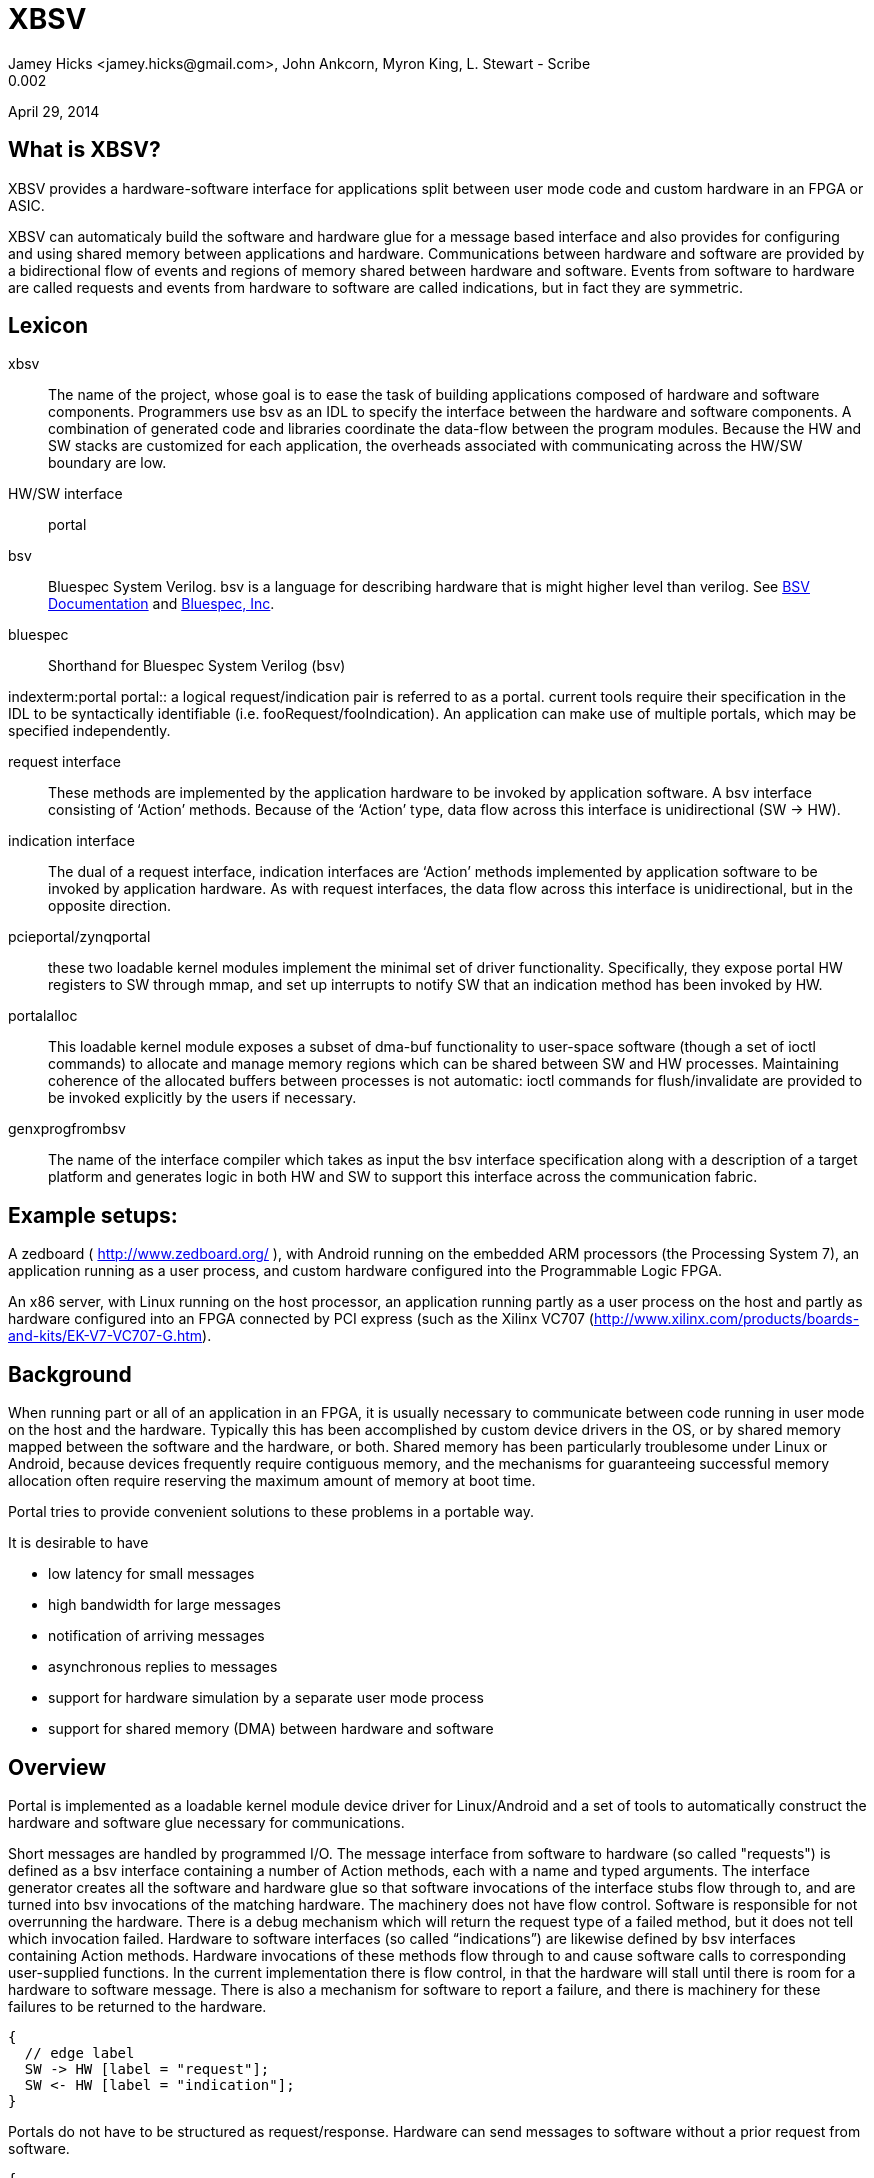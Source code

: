 XBSV
====
Jamey Hicks <jamey.hicks@gmail.com>, John Ankcorn, Myron King, L. Stewart - Scribe
0.002
April 29, 2014


== What is XBSV?

[role="lead"]
XBSV provides a hardware-software interface for applications split
between user mode code and custom hardware in an FPGA or ASIC.

XBSV can automaticaly build the software and hardware glue for a
message based interface and also provides for configuring and using
shared memory between applications and hardware. Communications
between hardware and software are provided by a bidirectional flow of
events and regions of memory shared between hardware and software.
Events from software to hardware are called requests and events from
hardware to software are called indications, but in fact they are
symmetric.

:bsvdocumentation: http://wiki.bluespec.com/Home/BSV-Documentation
:bluespecdotcom:     http://www.bluespec.com/

== Lexicon

xbsv:: The name of the project, whose goal is to ease the task of
building applications composed of hardware and software components.
Programmers use bsv as an IDL to specify the interface between the
hardware and software components.  A combination of generated code and
libraries coordinate the data-flow between the program modules.
Because the HW and SW stacks are customized for each application, the
overheads associated with communicating across the HW/SW boundary are
low.

HW/SW interface :: portal

bsv:: Bluespec System Verilog.  bsv is a language for describing hardware that is might higher level than verilog. See {bsvdocumentation}[BSV Documentation] and {bluespecdotcom}[Bluespec, Inc].

bluespec:: Shorthand for Bluespec System Verilog (bsv)

indexterm:portal
portal:: a logical request/indication pair is referred to as a portal.  current tools require their specification in the IDL to be syntactically identifiable (i.e. fooRequest/fooIndication).  An application can make use of multiple portals, which may be specified independently.

request interface:: These methods are implemented by the application hardware to be invoked by application software.   A bsv interface consisting of ‘Action’ methods.  Because of the ‘Action’ type, data flow across this interface is unidirectional (SW -> HW).

indication interface:: The dual of a request interface, indication interfaces are ‘Action’ methods implemented by application software to be invoked by application hardware.   As with request interfaces, the data flow across this interface is unidirectional, but in the opposite direction.

pcieportal/zynqportal:: these two loadable kernel modules implement the minimal set of driver functionality.  Specifically, they expose portal HW registers to SW through mmap, and set up interrupts to notify SW that an indication method has been invoked by HW.  

portalalloc:: This loadable kernel module exposes a subset of dma-buf functionality to user-space software (though a set of ioctl commands) to allocate and manage memory regions which can be shared between SW and HW processes.   Maintaining coherence of the allocated buffers between processes is not automatic: ioctl commands for flush/invalidate are provided to be invoked explicitly by the users if necessary. 

genxprogfrombsv:: The name of the interface compiler which takes as input the bsv interface specification along with a description of a target platform and generates logic in both HW and SW to support this interface across the communication fabric.

== Example setups:

A zedboard ( http://www.zedboard.org/ ),
with Android running on the embedded ARM processors (the Processing
System 7), an application running as a user process, and custom
hardware configured into the Programmable Logic FPGA.

An x86 server, with Linux running on the host processor, an
application running partly as a user process on the host and partly as
hardware configured into an FPGA connected by PCI express (such as the
Xilinx VC707
(http://www.xilinx.com/products/boards-and-kits/EK-V7-VC707-G.htm).

== Background

When running part or all of an application in an FPGA, it is usually
necessary to communicate between code running in user mode on the host
and the hardware.  Typically this has been accomplished by custom
device drivers in the OS, or by shared memory mapped between the
software and the hardware, or both.  Shared memory has been
particularly troublesome under Linux or Android, because devices
frequently require contiguous memory, and the mechanisms for
guaranteeing successful memory allocation often require reserving the
maximum amount of memory at boot time.

Portal tries to provide convenient solutions to these problems in a portable way.

It is desirable to have

* low latency for small messages

* high bandwidth for large messages

* notification of arriving messages

* asynchronous replies to messages

* support for hardware simulation by a separate user mode process

* support for shared memory (DMA) between hardware and software


== Overview

Portal is implemented as a loadable kernel module device driver for Linux/Android and a set of tools to automatically construct the hardware and software glue necessary for communications.

Short messages are handled by programmed I/O.  The message interface from software to hardware (so called "requests") is defined as a bsv interface containing a number of Action methods, each with a name and typed arguments.  The interface generator creates all the software and hardware glue so that software invocations of the interface stubs flow through to, and are turned into bsv invocations of the matching hardware.  The machinery does not have flow control. Software is responsible for not overrunning the hardware.  There is a debug mechanism which will return the request type of a failed method, but it does not tell which invocation failed.  Hardware to software interfaces (so called “indications”) are likewise defined by bsv interfaces containing Action methods. Hardware invocations of these methods flow through to and cause software calls to corresponding user-supplied functions.  In the current implementation there is flow control, in that the hardware will stall until there is room for a hardware to software message.  There is also a mechanism for software to report a failure, and there is machinery for these failures to be returned to the hardware.

["seqdiag",target="request-response-1.png"]
---------------------------------------------------------------------
{
  // edge label
  SW -> HW [label = "request"];
  SW <- HW [label = "indication"];
}
---------------------------------------------------------------------

Portals do not have to be structured as request/response. Hardware can
send messages to software without a prior request from software.

["seqdiag",target="indication-only.png"]
---------------------------------------------------------------------
{
  // edge label
  SW <- HW [label = "indication"];
}
---------------------------------------------------------------------

Incoming messages can cause host interrupts, which wake up the device driver, which can wake up the user mode application by using the select(2) or poll(2) interfaces.


Most of the time, communications between hardware and software will
proceed without requiring use of the OS.  User code will read and
write directly to memory mapped I/O space. Library code will poll for
incoming messages, and [true? eventually time out and call poll(2).
Only when poll(2) or select(2) are called will the device driver
enable hardware interrupts.  Thus interrupts are only used to wake up
software after a quiet period.

The designer specifies a set of hardware functions that can be called
from software, and a set of actions that the hardware can take which
result in messages to software. Portal tools take this specification
and build software glue modules to translate software function calls
into I/O writes to hardware registers, and to report hardware events
to software.

For larger memory and OS bypass (OS bypass means letting the user mode
application talk directly to the hardware without using the OS except
for setup), portal implements shared memory.  Portal memory objects
are allocated by the user mode program, and appear as Linux file
descriptors. The user can mmap(2) the file to obtain user mode access
to the shared memory region. Portal does not assure that the memory is
physically contiguous, but does pin it to prevent the OS from reusing
the memory.  An FPGA DMA controller module is provided that gives the
illusion of contiguous memory to application hardware, while under the
covers using a translation table of scattered addresses.

The physical addresses are provided to the user code in order to
initialize the dma controller, and address "handles" are provided for
the application hardware to use.

The DMA controller provides Bluespec objects that support streaming access with automatic page crossings, or random access.

== An Example

An application developer will typically write the hardware part of the application in Bluespec and the software part of the application in C or C++.  In a short example, there will be a bsv source file for the hardware and a cpp source file for the application.

The application developer is free to specify whatever hardware-software interface makes sense.

Refer to https://github.com/cambridgehackers/xbsv

In the examples directory, see [simple](../examples/simple/).  The file [Simple.bsv](../examples/simple/Simple.bsv) defines the hardware, and testsimple.cpp supplies the software part. In this case, the software part is a test framework for the hardware.

Simple.bsv declares a few `struct` and `enum` types:

---------------------------------
    typedef struct{
       Bit#(32) a;
       Bit#(32) b;
       } S1 deriving (Bits);

    typedef struct{
       Bit#(32) a;
       Bit#(16) b;
       Bit#(7) c;
       } S2 deriving (Bits);

    typedef enum {
       E1Choice1,
       E1Choice2,
       E1Choice3
       } E1 deriving (Bits,Eq);

    typedef struct{
       Bit#(32) a;
       E1 e1;
       } S3 deriving (Bits);
---------------------------------

Simple.bsv defines the actions (called Requests) that software can use to cause the hardware to act, and defines the notifications (called Indications) that the hardware can use to signal the software.

---------------------------------
    interface SimpleIndication;
	method Action heard1(Bit#(32) v);
	method Action heard2(Bit#(16) a, Bit#(16) b);
	method Action heard3(S1 v);
	method Action heard4(S2 v);
	method Action heard5(Bit#(32) a, Bit#(64) b, Bit#(32) c);
	method Action heard6(Bit#(32) a, Bit#(40) b, Bit#(32) c);
	method Action heard7(Bit#(32) a, E1 e1);
    endinterface

    interface SimpleRequest;
	method Action say1(Bit#(32) v);
	method Action say2(Bit#(16) a, Bit#(16) b);
	method Action say3(S1 v);
	method Action say4(S2 v);
	method Action say5(Bit#(32)a, Bit#(64) b, Bit#(32) c);
	method Action say6(Bit#(32)a, Bit#(40) b, Bit#(32) c);
	method Action say7(S3 v);
    endinterface
---------------------------------


Software can start the hardware working via say, say2, ... Hardware
signals back to software with heard and heard2 and so fort.  In the
case of this example, say and say2 merely echo their arguments back to
software.

The definitions in the bsv file are used by the xbsv infrastructure ( a python program)  to automatically create corresponding c++ interfaces.

---------------------------------
    ../../xbsvgen -Bbluesim -p bluesim -x mkBsimTop \
         -s2h SimpleRequest \
         -h2s SimpleIndication \
         -s testsimple.cpp \
         -t ../../bsv/BsimTop.bsv  Simple.bsv Top.bsv
---------------------------------

The tools have to be told which interface records should be used for
Software to Hardware messages and which should be used for Hardware to
Software messages. These interfaces are given on the command line for
genxpprojfrombsv

xbsvgen constructs all the hardware and software modules
needed to wire up portals. This is sort of like an RPC compiler for
the hardware-software interface. However, unlike an RPC each method is
asynchronous.

The user must also create a toplevel bsv module Top.bsv, which
instantiates the user portals, the standard hardware environment, and
any additional hardware modules.

Rather than constructing the `xbsvgen` command line from
scratch, the examples in xbsv use include
[Makefile.common](../Makefile.common) and define some `make`
variables.

Here is the Makefile for the `simple` example:

[source,makefile]
---------------------------------
    BSVDIR=../../bsv
    S2H = SimpleRequest
    H2S = SimpleIndication
    BSVFILES = Simple.bsv Top.bsv
    CPPFILES=testsimple.cpp
    Dma = 
    PINS = Std

    include ../../Makefile.common
---------------------------------


Designs using `xbsv` may also include `xbsv/Makefile.common` if they define `XBSVDIR` in their Makefile:

[source,makefile]
---------------------------------
    XBSVDIR=/scratch/xbsv
    S2H = ...
    H2S = ...
    BSVFILES = ...
    CPPFILES = ...
    include $(XBSVDIR)/Makefile.common
---------------------------------


=== simple/Top.bsv

Each XBSV design implements [Top.bsv](../examples/simple/Top.bsv) with some standard components.

It defines the `IfcNames` enum, for use in identifying the portals between software and hardware:


---------------------------------
    typedef enum {SimpleIndication, SimpleRequest} IfcNames deriving (Eq,Bits);
---------------------------------


It defines `mkPortalTop`, which instantiates the wrappers, proxies, and the design itself:


---------------------------------
    module mkPortalTop(StdPortalTop#(addrWidth));
---------------------------------


`StdPortalTop` is parameterized by `addrWidth` because Zynq and x86 have different width addressing. `StdPortalTop` is a typedef:

---------------------------------
    typedef PortalTop#(addrWidth,64,Empty)     StdPortalTop#(numeric type addrWidth);
---------------------------------

The "64" specifies the data width and `Empty` specifies the empty
interface is exposed as pins from the design. In designs using HDMI,
for example, `Empty` is replaced by `HDMI`.  On some platforms, the
design may be able to use different data widths, such as 128 bits on
x86/PCIe.

Next, `mkPortalTop` instantiates user portals:

---------------------------------
    // instantiate user portals
       SimpleIndicationProxy simpleIndicationProxy <- mkSimpleIndicationProxy(SimpleIndication);
---------------------------------

Instantiate the design:

---------------------------------
       SimpleRequest simpleRequest <- mkSimpleRequest(simpleIndicationProxy.ifc);
---------------------------------


Instantiate the wrapper for the design:

---------------------------------
       SimpleRequestWrapper simpleRequestWrapper <- mkSimpleRequestWrapper(SimpleRequest,simpleRequest);
---------------------------------


Collect the portals into a vector:

---------------------------------
       Vector#(2,StdPortal) portals;
       portals[0] = simpleRequestWrapper.portalIfc; 
       portals[1] = simpleIndicationProxy.portalIfc;
---------------------------------

Create an interrupt multiplexer from the vector of portals:

---------------------------------
       let interrupt_mux <- mkInterruptMux(portals);
---------------------------------

Create the system directory, which is used by software to locate each portal via the `IfcNames` enum:

---------------------------------
       // instantiate system directory
       StdDirectory dir <- mkStdDirectory(portals);
       let ctrl_mux <- mkAxiSlaveMux(dir,portals);
---------------------------------

The following generic interfaces are used by the platform specific top BSV module:

---------------------------------
       interface interrupt = interrupt_mux;
       interface ctrl = ctrl_mux;
       interface m_axi = null_axi_master;
       interface leds = echoRequestInternal.leds;

    endmodule : mkPortalTop
---------------------------------



=== simple/testsimple.cpp

XBSV generates header files declaring wrappers for
hardware-to-software interfaces and proxies for software-to-hardware
interfaces. These will be in the "jni/" subdirectory of the project directory.

[source,C]
---------------------------------
    #include "SimpleIndicationWrapper.h"
    #include "SimpleRequestProxy.h"
---------------------------------


It also declares software equivalents for structs and enums declared in the processed BSV files:

[source,C]
---------------------------------
    #include "GeneratedTypes.h"
---------------------------------


XBSV generates abstract virtual base classes for each Indication interface.

[source,C]
---------------------------------
    class SimpleIndicationWrapper : public Portal {

    public:
	...
	SimpleIndicationWrapper(int id, PortalPoller *poller = 0);
	virtual void heard1 ( const uint32_t v )= 0;
	...
    };
---------------------------------

Implement subclasses of the wrapper in order to define the callbacks

[source,C]
---------------------------------
    class SimpleIndication : public SimpleIndicationWrapper
    {  
    public:
      ...
	virtual void heard1(uint32_t a) {
	  fprintf(stderr, "heard1(%d)\n", a);
	  assert(a == v1a);
	  incr_cnt();
	}
	...
    };
---------------------------------

To connect these classes to the hardware, instantiate them using the
`IfcNames` enum identifiers. XBSV prepends the name of the type
because C++ does not support overloading of enum tags.

[source,C]
---------------------------------
    SimpleIndication *indication = new SimpleIndication(IfcNames_SimpleIndication);
    SimpleRequestProxy *device = new SimpleRequestProxy(IfcNames_SimpleRequest);
---------------------------------

Create a thread for handling notifications from hardware:

[source,C]
---------------------------------
    pthread_t tid;
    if(pthread_create(&tid, NULL,  portalExec, NULL)){
      exit(1);
    }
---------------------------------

Now the software invokes hardware methods via the proxy:

[source,C]
---------------------------------
    device->say1(v1a);  

    device->say2(v2a,v2b);
---------------------------------


=== Simple Example Design Structure

The `simple` example consists of the following files:

---------------------------------
    Simple.bsv
    Makefile
    Top.bsv
    testsimple.cpp
---------------------------------

After running `make BOARD=zedboard verilog` in the `simple` directory,
the `zedboard` project directory is created, populated by the generated files.

A top level `Makefile` is created:

---------------------------------
    zedboard/Makefile
---------------------------------

xbsvgen generates wrappers for software-to-hardware interfaces and proxies for hardware-to-software interfaces:

---------------------------------
    zedboard/sources/mkzynqtop/SimpleIndicationProxy.bsv
    zedboard/sources/mkzynqtop/SimpleRequestWrapper.bsv
---------------------------------

XBSV supports Android on Zynq platforms, so xbsvgen generates `jni/Android.mk` for `ndk-build`.

---------------------------------
    zedboard/jni/Android.mk
    zedboard/jni/Application.mk
---------------------------------

XBSV generates `jni/Makefile` to compile the software for PCIe platforms (vc707 and kc705).

---------------------------------
    zedboard/jni/Makefile
---------------------------------

XBSV generates software proxies for software-to-hardware interfaces and software wrappers for hardware-to-software interfaces:

---------------------------------
    zedboard/jni/SimpleIndicationWrapper.h
    zedboard/jni/SimpleIndicationWrapper.cpp
    zedboard/jni/SimpleRequestProxy.cpp
    zedboard/jni/SimpleRequestProxy.h
---------------------------------

XBSV also generates `GeneratedTypes.h` for struct and enum types in the processed BSV source files:

---------------------------------
    zedboard/jni/GeneratedTypes.h
---------------------------------

XBSV copies in standard and specified constraints files:

---------------------------------
    zedboard/constraints/design_1_processing_system7_1_0.xdc
    zedboard/constraints/zedboard.xdc
---------------------------------

XBSV generates several TCL files to run `vivado`. 

The `board.tcl` file specifies `partname`, `boardname`, and `xbsvdir` for the other TCL scripts.

---------------------------------
    zedboard/board.tcl
---------------------------------

To generate an FPGA bit file, run `make bits`. This runs vivado with the `mkzynqtop-impl.tcl` script.

---------------------------------
    zedboard/mkzynqtop-impl.tcl
---------------------------------

=== make verilog

Compiling to verilog results in the following verilog files:

---------------------------------
    zedboard/verilog/top/mkSimpleIndicationProxySynth.v
    zedboard/verilog/top/mkZynqTop.v
---------------------------------

Verilog library files referenced in the design are copied for use in synthesis.

---------------------------------
    zedboard/verilog/top/FIFO1.v
    ...
---------------------------------

=== make bits

Running `make bits` in the zedboard directory results in timing reports:

---------------------------------
    zedboard/hw/mkzynqtop_post_place_timing_summary.rpt
    zedboard/hw/mkzynqtop_post_route_timing_summary.rpt
    zedboard/hw/mkzynqtop_post_route_timing.rpt
---------------------------------

and some design checkpoints:

---------------------------------
    zedboard/hw/mkzynqtop_post_synth.dcp
    zedboard/hw/mkzynqtop_post_place.dcp
    zedboard/hw/mkzynqtop_post_route.dcp
---------------------------------

and the FPGA configuration file in .bit and .bin formats:

---------------------------------
    zedboard/hw/mkZynqTop.bit
    zedboard/hw/mkZynqTop.bin
---------------------------------

=== make android_exe

XBSV supports Android 4.0 on Zynq platforms. It generates
`jni/Android.mk` which is used by `ndk-build` to create a native
Android executable.

---------------------------------
    make android_exe
---------------------------------

This produces the ARM elf executable:

---------------------------------
    libs/armeabi/android_exe
---------------------------------

=== make run

For Zynq platforms,

---------------------------------
    make run
---------------------------------

will copy the Android executable and FPGA configuration file to the
target device, program the FPGA, and run the executable. See
[run.zedboard](../scripts/run.zedboard) for details.

It uses `xbsv/consolable/checkip` to determine the IP address of the
device via a USB console connection to the device. If the target is
not connected to the build machine via USB, specify the IP address of
the target manually:

---------------------------------
    make RUNPARAM=ipaddr run
---------------------------------

For PCIe platforms, `make run` programs the FPGA via USB and runs the software locally.

For bluesim, `make run` invokes bluesim on the design and runs the software locally.

== Shared Memory

=== Shared Memory Hardware

In order to use shared memory, the hardware design instantiates a DMA module in Top.bsv:

---------------------------------
   AxiDmaServer#(addrWidth,64) dma <- mkAxiDmaServer(dmaIndicationProxy.ifc, readClients, writeClients);
---------------------------------

The `AxiDmaServer` multiplexes read and write requests from the
clients, translates DMA addresses to physical addresses, initiates bus
transactions to memory, and delivers responses to the clients.

DMA requests are specified with respect to "portal" memory allocated
by software and identified by a `pointer`.

Requests and responses are tagged in order to enable pipelining.

---------------------------------
    typedef struct {
       ObjectPointer pointer;
       Bit#(ObjectOffsetSize) offset;
       Bit#(8) burstLen;
       Bit#(6)  tag;
       } ObjectRequest deriving (Bits);

    typedef struct {
       Bit#(dsz) data;
       Bit#(6) tag;
       } ObjectData#(numeric type dsz) deriving (Bits);
---------------------------------

Read clients implement the `ObjectReadClient` interface. On response to
the read, `burstLen` `ObjectData` items will be put to the `readData`
interface. The design must be ready to consume the data when it is
delivered from the memory bus or the system may hang.

---------------------------------
    interface ObjectReadClient#(numeric type dsz);
       interface GetF#(ObjectRequest)    readReq;
       interface PutF#(ObjectData#(dsz)) readData;
    endinterface
---------------------------------

Write clients implement `ObjectWriteClient`. To complete the transaction,
`burstLen` data items will be consumed from the `writeData`
interace. Upon completion of the request, the specified tag will be
put to the `writeDone` interface. The data must be available when the
write request is issued to the memory bus or the system may hang.

---------------------------------
    interface ObjectWriteClient#(numeric type dsz);
       interface GetF#(ObjectRequest)    writeReq;
       interface GetF#(ObjectData#(dsz)) writeData;
       interface PutF#(Bit#(6))       writeDone;
    endinterface
---------------------------------

A design may implement `ObjectReadClient` and `ObjectWriteClient` interfaces directly, or it may instantiate DmaReadBuffer or DmaWriteBuffer.

 The `AxiDmaServer` is configured with physical address translations
for each region of memory identified by a `pointer`. A design using
DMA must export the `DmaConfig` and `DmaIndication` interfaces of the
DMA server.

Here are the DMA components of [memread_nobuff/Top.bsv](../examples/memread_nobuff/Top.bsv):

Instantiate the design and its interface wrappers and proxies:

---------------------------------
    MemreadIndicationProxy memreadIndicationProxy <- mkMemreadIndicationProxy(MemreadIndication);
    Memread memread <- mkMemread(memreadIndicationProxy.ifc);
    MemreadRequestWrapper memreadRequestWrapper <- mkMemreadRequestWrapper(MemreadRequest,memread.request);
---------------------------------

Collect the read and write clients:

---------------------------------
    Vector#(1, ObjectReadClient#(64)) readClients = cons(memread.dmaClient, nil);
    Vector#(0, ObjectReadClient#(64)) writeClients = nil;
---------------------------------

Instantiate the DMA server and its wrapper and proxy:

---------------------------------
    DmaIndicationProxy dmaIndicationProxy <- mkDmaIndicationProxy(DmaIndication);
    AxiDmaServer#(addrWidth,64) dma <- mkAxiDmaServer(dmaIndicationProxy.ifc, readClients, writeClients);
    DmaConfigWrapper dmaConfigWrapper <- mkDmaConfigWrapper(DmaConfig,dma.request);
---------------------------------

Include `DmaConfig` and `DmaIndication` in the portals of the design:

---------------------------------
    Vector#(4,StdPortal) portals;
    portals[0] = memreadRequestWrapper.portalIfc;
    portals[1] = memreadIndicationProxy.portalIfc; 
    portals[2] = dmaConfigWrapper.portalIfc;
    portals[3] = dmaIndicationProxy.portalIfc; 
---------------------------------

The code generation tools will then produce the software glue necessary for the shared memory support libraries to initialize the DMA "library module" included in the hardware.

=== Shared Memory Software

The software side instantiates the DmaConfig proxy and the DmaIndication wrapper:

---------------------------------
    dma = new DmaConfigProxy(IfcNames_DmaConfig);
    dmaIndication = new DmaIndication(dma, IfcNames_DmaIndication);
---------------------------------

Call `dma->alloc()` to allocate DMA memory. Each chunk of portal
memory is identified by a file descriptor. Portal memory may be shared
with other processes. Portal memory is reference counted according to
the number of file descriptors associated with it.

---------------------------------
    PortalAlloc *srcAlloc;
    dma->alloc(alloc_sz, &srcAlloc);
---------------------------------

Memory map it to make it accessible to software:

---------------------------------
    srcBuffer = (unsigned int *)mmap(0, alloc_sz, PROT_READ|PROT_WRITE|PROT_EXEC, MAP_SHARED, srcAlloc->header.fd, 0);
---------------------------------

XBSV is currently using non-snooped interfaces, so the cache must be flushed and invalidated before hardware accesses portal memory:

---------------------------------
    dma->dCacheFlushInval(srcAlloc, srcBuffer);
---------------------------------

Call `dma->reference()` to get a pointer that may be passed to hardware:

---------------------------------
    unsigned int ref_srcAlloc = dma->reference(srcAlloc);
---------------------------------

This also transfers the DMA-to-physical address translation information to the hardware via the `DmaConfig` interface.

---------------------------------
    device->startRead(ref_srcAlloc, numWords, burstLen, iterCnt);
---------------------------------

== Notes

*****
stewart notes

Currently there are no valid bits and no protections against bursts crossing page boundaries]

There needs to be a way to synchronize Request actions and DMA reads, and to synchronize DMA writes with Indications, so that the writes complete to the coherence point before the indication is delivered to software. One could imagine an absurdly buffered memory interface and a rather direct path for I/O reads that could get out of order.
*****

== Index
